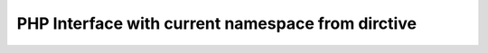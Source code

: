 ==================================================
PHP Interface with current namespace from dirctive
==================================================

..  php:namespace:: TYPO3\CMS\Core

..  php:interface:: TestInterface

    Lorem Ipsum Dolor!

..  php:interface:: AnotherInterface

    Lorem Ipsum Dolor Another!


